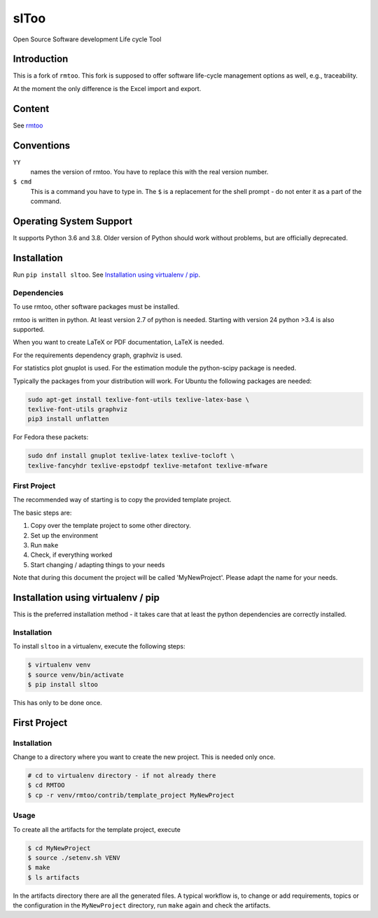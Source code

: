slToo
+++++

Open Source Software development Life cycle Tool

.. image:: https://img.shields.io/github/release/kown7/sltoo.svg
    :target: https://github.com/kown7/sltoo/releases
.. image:: https://travis-ci.org/kown7/rmtoo.svg?branch=master
    :target: https://travis-ci.org/kown7/rmtoo
.. image:: https://img.shields.io/badge/License-GPL%20v3-blue.svg
    :target: http://www.gnu.org/licenses/gpl-3.0
.. image:: https://img.shields.io/codecov/c/github/codecov/example-python.svg
    :target: https://codecov.io/gh/kown7/rmtoo
.. image:: https://img.shields.io/pypi/v/sltoo.svg
    :target: https://pypi.python.org/pypi/sltoo

.. COMMENT pypi stats are not working
.. COMMENT .. image:: https://img.shields.io/pypi/dm/sltoo.svg
.. COMMENT    :target: https://pypi.python.org/pypi/sltoo
	     
Introduction
============

This is a fork of ``rmtoo``. This fork is supposed to offer 
software life-cycle management options as well, e.g., traceability.

At the moment the only difference is the Excel import and export.


Content
=======

See rmtoo_

.. _rmtoo: https://github.com/florath/rmtoo


Conventions
===========

``YY``
  names the version of rmtoo.  You have to replace this with the real
  version number.

``$ cmd``
  This is a command you have to type in.  The ``$`` is a replacement for
  the shell prompt - do not enter it as a part of the command.


Operating System Support
========================

It supports Python 3.6 and 3.8. Older version of Python should 
work without problems, but are officially deprecated.


Installation
============

Run ``pip install sltoo``. See `Installation using virtualenv / pip`_.


Dependencies
------------

To use rmtoo, other software packages must be installed.

rmtoo is written in python.  At least version 2.7 of python is needed.
Starting with version 24 python >3.4 is also supported.

When you want to create LaTeX or PDF documentation, LaTeX is needed.

For the requirements dependency graph, graphviz is used.

For statistics plot gnuplot is used.  For the estimation module the
python-scipy package is needed.

Typically the packages from your distribution will work. For Ubuntu the
following packages are needed:

.. code:: bash

    sudo apt-get install texlive-font-utils texlive-latex-base \
    texlive-font-utils graphviz
    pip3 install unflatten

For Fedora these packets:

.. code:: bash

    sudo dnf install gnuplot texlive-latex texlive-tocloft \
    texlive-fancyhdr texlive-epstodpf texlive-metafont texlive-mfware


First Project
-------------

The recommended way of starting is to copy the provided template
project.

The basic steps are:

1) Copy over the template project to some other directory.
2) Set up the environment
3) Run ``make``
4) Check, if everything worked
5) Start changing / adapting things to your needs

Note that during this document the project will be called
'MyNewProject'.  Please adapt the name for your needs.


Installation using virtualenv / pip
===================================

This is the preferred installation method - it takes care that
at least the python dependencies are correctly installed.

Installation
------------

To install ``sltoo`` in a virtualenv, execute the following steps:

.. code:: bash

   $ virtualenv venv
   $ source venv/bin/activate
   $ pip install sltoo

This has only to be done once.

First Project
=============

Installation
------------

Change to a directory where you want to create the new project. This
is needed only once.

.. code:: bash

   # cd to virtualenv directory - if not already there
   $ cd RMTOO
   $ cp -r venv/rmtoo/contrib/template_project MyNewProject

Usage
-----

To create all the artifacts for the template project, execute

.. code:: bash

   $ cd MyNewProject
   $ source ./setenv.sh VENV
   $ make
   $ ls artifacts

In the artifacts directory there are all the generated files.
A typical workflow is, to change or add requirements, topics or the
configuration in the ``MyNewProject`` directory, run ``make`` again
and check the artifacts.


